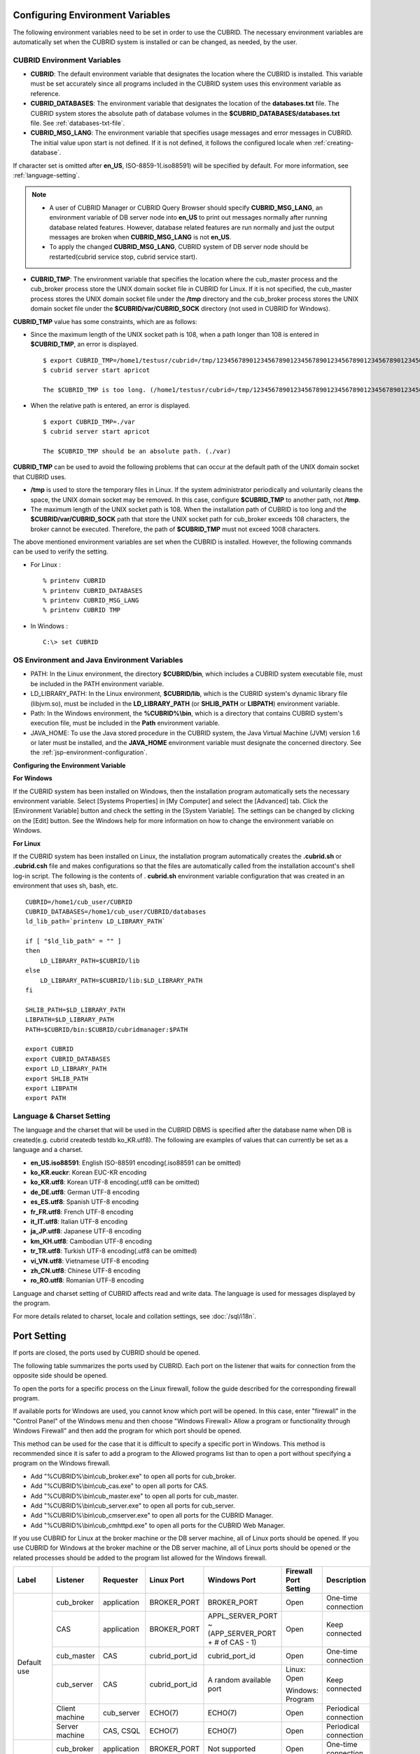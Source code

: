 Configuring Environment Variables
=================================

The following environment variables need to be set in order to use the CUBRID. The necessary environment variables are automatically set when the CUBRID system is installed or can be changed, as needed, by the user.

CUBRID Environment Variables
----------------------------

*   **CUBRID**: The default environment variable that designates the location where the CUBRID is installed. This variable must be set accurately since all programs included in the CUBRID system uses this environment variable as reference.

*   **CUBRID_DATABASES**: The environment variable that designates the location of the **databases.txt** file. The CUBRID system stores the absolute path of database volumes in the **$CUBRID_DATABASES/databases.txt** file. See :ref:`databases-txt-file`.

*   **CUBRID_MSG_LANG**: The environment variable that specifies usage messages and error messages in CUBRID. The initial value upon start is not defined. If it is not defined, it follows the configured locale when :ref:`creating-database`.

If character set is omitted after **en_US**, ISO-8859-1(.iso88591) will be specified by default. For more information, see :ref:`language-setting`. 

.. note:: 

    *   A user of CUBRID Manager or CUBRID Query Browser should specify **CUBRID_MSG_LANG**, an environment variable of DB server node into **en_US** to print out messages normally after running database related features. However, database related features are run normally and just the output messages are broken when **CUBRID_MSG_LANG** is not **en_US**.
    *   To apply the changed **CUBRID_MSG_LANG**, CUBRID system of DB server node should be restarted(cubrid service stop, cubrid service start).

*   **CUBRID_TMP**: The environment variable that specifies the location where the cub_master process and the cub_broker process store the UNIX domain socket file in CUBRID for Linux. If it is not specified, the cub_master process stores the UNIX domain socket file under the **/tmp** directory and the cub_broker process stores the UNIX domain socket file under the **$CUBRID/var/CUBRID_SOCK** directory (not used in CUBRID for Windows).

**CUBRID_TMP** value has some constraints, which are as follows:

*   Since the maximum length of the UNIX socket path is 108, when a path longer than 108 is entered in **$CUBRID_TMP**, an error is displayed. 

    ::
    
        $ export CUBRID_TMP=/home1/testusr/cubrid=/tmp/123456789012345678901234567890123456789012345678901234567890123456789012345678901234567890123456789
        $ cubrid server start apricot
    
        The $CUBRID_TMP is too long. (/home1/testusr/cubrid=/tmp/123456789012345678901234567890123456789012345678901234567890123456789012345678901234567890123456789)
    
*   When the relative path is entered, an error is displayed. 

    ::
    
        $ export CUBRID_TMP=./var 
        $ cubrid server start apricot
    
        The $CUBRID_TMP should be an absolute path. (./var)

**CUBRID_TMP** can be used to avoid the following problems that can occur at the default path of the UNIX domain socket that CUBRID uses.

*   **/tmp** is used to store the temporary files in Linux. If the system administrator periodically and voluntarily cleans the space, the UNIX domain socket may be removed. In this case, configure **$CUBRID_TMP** to another path, not **/tmp**.
*   The maximum length of the UNIX socket path is 108. When the installation path of CUBRID is too long and the **$CUBRID/var/CUBRID_SOCK** path that store the UNIX socket path for cub_broker exceeds 108 characters, the broker cannot be executed. Therefore, the path of **$CUBRID_TMP** must not exceed 1008 characters.

The above mentioned environment variables are set when the CUBRID is installed. However, the following commands can be used to verify the setting.

*   For Linux : 

    ::

        % printenv CUBRID
        % printenv CUBRID_DATABASES
        % printenv CUBRID_MSG_LANG
        % printenv CUBRID TMP

*   In Windows : 

    ::

        C:\> set CUBRID

OS Environment and Java Environment Variables
---------------------------------------------

*   PATH: In the Linux environment, the directory **$CUBRID/bin**, which includes a CUBRID system executable file, must be included in the PATH environment variable.

*   LD_LIBRARY_PATH: In the Linux environment, **$CUBRID/lib**, which is the CUBRID system's dynamic library file (libjvm.so), must be included in the **LD_LIBRARY_PATH** (or **SHLIB_PATH** or **LIBPATH**) environment variable.

*   Path: In the Windows environment, the **%CUBRID%\\bin**, which is a directory that contains CUBRID system's execution file, must be included in the **Path** environment variable.

*   JAVA_HOME: To use the Java stored procedure in the CUBRID system, the Java Virtual Machine (JVM) version 1.6 or later must be installed, and the **JAVA_HOME** environment variable must designate the concerned directory.
    See the :ref:`jsp-environment-configuration`.

**Configuring the Environment Variable**

**For Windows**

If the CUBRID system has been installed on Windows, then the installation program automatically sets the necessary environment variable. Select [Systems Properties] in [My Computer] and select the [Advanced] tab. Click the [Environment Variable] button and check the setting in the [System Variable]. The settings can be changed by clicking on the [Edit] button. See the Windows help for more information on how to change the environment variable on Windows.

.. image:: /images/image4.png

**For Linux**

If the CUBRID system has been installed on Linux, the installation program automatically creates the **.cubrid.sh** or **.cubrid.csh** file and makes configurations so that the files are automatically called from the installation account's
shell log-in script. The following is the contents of . **cubrid.sh** environment variable configuration that was created in an environment that uses sh, bash, etc. ::

    CUBRID=/home1/cub_user/CUBRID
    CUBRID_DATABASES=/home1/cub_user/CUBRID/databases
    ld_lib_path=`printenv LD_LIBRARY_PATH`
    
    if [ "$ld_lib_path" = "" ]
    then
        LD_LIBRARY_PATH=$CUBRID/lib
    else
        LD_LIBRARY_PATH=$CUBRID/lib:$LD_LIBRARY_PATH
    fi
    
    SHLIB_PATH=$LD_LIBRARY_PATH
    LIBPATH=$LD_LIBRARY_PATH
    PATH=$CUBRID/bin:$CUBRID/cubridmanager:$PATH
    
    export CUBRID
    export CUBRID_DATABASES
    export LD_LIBRARY_PATH
    export SHLIB_PATH
    export LIBPATH
    export PATH

.. _language-setting:

Language & Charset Setting
--------------------------

The language and the charset that will be used in the CUBRID DBMS is specified after the database name when DB is created(e.g. cubrid createdb testdb ko_KR.utf8). The following are examples of values that can currently be set as a language and a charset.

*   **en_US.iso88591**: English ISO-88591 encoding(.iso88591 can be omitted)
*   **ko_KR.euckr**: Korean EUC-KR encoding
*   **ko_KR.utf8**: Korean UTF-8 encoding(.utf8 can be omitted)
*   **de_DE.utf8**: German UTF-8 encoding
*   **es_ES.utf8**: Spanish UTF-8 encoding
*   **fr_FR.utf8**: French UTF-8 encoding
*   **it_IT.utf8**: Italian UTF-8 encoding
*   **ja_JP.utf8**: Japanese UTF-8 encoding
*   **km_KH.utf8**: Cambodian UTF-8 encoding
*   **tr_TR.utf8**: Turkish UTF-8 encoding(.utf8 can be omitted)
*   **vi_VN.utf8**: Vietnamese UTF-8 encoding
*   **zh_CN.utf8**: Chinese UTF-8 encoding
*   **ro_RO.utf8**: Romanian UTF-8 encoding

Language and charset setting of CUBRID affects read and write data. The language is used for messages displayed by the program. 

For more details related to charset, locale and collation settings, see :doc:`/sql/i18n`.

.. _connect-to-cubrid-server:

Port Setting
============

If ports are closed, the ports used by CUBRID should be opened.

The following table summarizes the ports used by CUBRID. Each port on the listener that waits for connection from the opposite side should be opened.

To open the ports for a specific process on the Linux firewall, follow the guide described for the corresponding firewall program.

If available ports for Windows are used, you cannot know which port will be opened. In this case, enter "firewall" in the "Control Panel" of the Windows menu and then choose "Windows Firewall> Allow a program or functionality through Windows Firewall" and then add the program for which port should be opened.

This method can be used for the case that it is difficult to specify a specific port in Windows. This method is recommended since it is safer to add a program to the Allowed programs list than to open a port without specifying a program on the Windows firewall.

*   Add "%CUBRID%\\bin\\cub_broker.exe" to open all ports for cub_broker.
*   Add "%CUBRID%\\bin\\cub_cas.exe" to open all ports for CAS.
*   Add "%CUBRID%\\bin\\cub_master.exe" to open all ports for cub_master.
*   Add "%CUBRID%\\bin\\cub_server.exe" to open all ports for cub_server.
*   Add "%CUBRID%\\bin\\cub_cmserver.exe" to open all ports for the CUBRID Manager.
*   Add "%CUBRID%\\bin\\cub_cmhttpd.exe" to open all ports for the CUBRID Web Manager.
    
If you use CUBRID for Linux at the broker machine or the DB server machine, all of Linux ports should be opened. 
If you use CUBRID for Windows at the broker machine or the DB server machine, all of Linux ports should be opened or the related processes should be added to the program list allowed for the Windows firewall.
     
+---------------+---------------+---------------+----------------+-----------------------------------------------------+--------------------------+------------------------+
| Label         | Listener      | Requester     | Linux Port     | Windows Port                                        | Firewall Port Setting    | Description            |
+===============+===============+===============+================+=====================================================+==========================+========================+
| Default use   | cub_broker    | application   | BROKER_PORT    | BROKER_PORT                                         | Open                     | One-time connection    |
|               +---------------+---------------+----------------+-----------------------------------------------------+--------------------------+------------------------+
|               | CAS           | application   | BROKER_PORT    | APPL_SERVER_PORT ~ (APP_SERVER_PORT + # of CAS - 1) | Open                     | Keep connected         |
|               +---------------+---------------+----------------+-----------------------------------------------------+--------------------------+------------------------+
|               | cub_master    | CAS           | cubrid_port_id | cubrid_port_id                                      | Open                     | One-time connection    |
|               +---------------+---------------+----------------+-----------------------------------------------------+--------------------------+------------------------+
|               | cub_server    | CAS           | cubrid_port_id | A random available port                             | Linux: Open              | Keep connected         |
|               |               |               |                |                                                     |                          |                        |
|               |               |               |                |                                                     | Windows: Program         |                        |
|               +---------------+---------------+----------------+-----------------------------------------------------+--------------------------+------------------------+
|               | Client        | cub_server    | ECHO(7)        | ECHO(7)                                             | Open                     | Periodical connection  |
|               | machine       |               |                |                                                     |                          |                        |
|               +---------------+---------------+----------------+-----------------------------------------------------+--------------------------+------------------------+
|               | Server        | CAS, CSQL     | ECHO(7)        | ECHO(7)                                             | Open                     | Periodical connection  |
|               | machine       |               |                |                                                     |                          |                        |
+---------------+---------------+---------------+----------------+-----------------------------------------------------+--------------------------+------------------------+
| HA used       | cub_broker    | application   | BROKER_PORT    | Not supported                                       | Open                     | One-time connection    |
|               +---------------+---------------+----------------+-----------------------------------------------------+--------------------------+------------------------+
|               | CAS           | application   | BROKER_PORT    | Not supported                                       | Open                     | Keep connected         |
|               +---------------+---------------+----------------+-----------------------------------------------------+--------------------------+------------------------+
|               | cub_master    | CAS           | cubrid_port_id | Not supported                                       | Open                     | One-time connection    |
|               +---------------+---------------+----------------+-----------------------------------------------------+--------------------------+------------------------+
|               | cub_master    | cub_master    | ha_port_id     | Not supported                                       | Open                     | Periodical connection, |
|               |               |               |                |                                                     |                          | check the heartbeat    |
|               | (slave)       | (master)      |                |                                                     |                          |                        |
|               +---------------+---------------+----------------+-----------------------------------------------------+--------------------------+------------------------+
|               | cub_master    | cub_master    | ha_port_id     | Not supported                                       | Open                     | Periodical connection, |
|               |               |               |                |                                                     |                          | check the heartbeat    |
|               | (master)      | (slave)       |                |                                                     |                          |                        |
|               +---------------+---------------+----------------+-----------------------------------------------------+--------------------------+------------------------+
|               | cub_server    | CAS           | cubrid_port_id | Not supported                                       | Open                     | Keep connected         |
|               +---------------+---------------+----------------+-----------------------------------------------------+--------------------------+------------------------+
|               | Client        | cub_server    | ECHO(7)        | Not supported                                       | Open                     | Periodical connection  |
|               | machine       |               |                |                                                     |                          |                        |
|               +---------------+---------------+----------------+-----------------------------------------------------+--------------------------+------------------------+
|               | Server        | CAS, CSQL,    | ECHO(7)        | Not supported                                       | Open                     | Periodical connection  |
|               | machine       | copylogdb,    |                |                                                     |                          |                        |
|               |               | applylogdb    |                |                                                     |                          |                        |
+---------------+---------------+---------------+----------------+-----------------------------------------------------+--------------------------+------------------------+
| SHARD used    | cub_broker    | application   | BROKER_PORT    | Not supported                                       | Open                     | One-time connection    |
|               +---------------+---------------+----------------+-----------------------------------------------------+--------------------------+------------------------+
|               | cub_proxy     | application   | BROKER_PORT    | Not supported                                       | Open                     | Keep connected         |
+---------------+---------------+---------------+----------------+-----------------------------------------------------+--------------------------+------------------------+
| Manager,      | Manager       | application   | 8001, 8002     | 8001, 8002                                          | Open                     |                        |
|               | server        |               |                |                                                     |                          |                        |
| Web Manager   +---------------+---------------+----------------+-----------------------------------------------------+--------------------------+------------------------+
| used          | Web Manager   | application   | 8282           | 8282                                                | Open                     |                        |
|               | server        |               |                |                                                     |                          |                        |
+---------------+---------------+---------------+----------------+-----------------------------------------------------+--------------------------+------------------------+
    
The detailed description on each classification is given as follows.

.. _cubrid-basic-ports:

Default Ports for CUBRID
------------------------

The following table summarizes the ports required for each OS, based on the listening processes. Each port on the listener should be opened.

+---------------+---------------+----------------+-----------------------------------------------------+--------------------------+------------------------+
| Listener      | Requester     | Linux port     | Windows port                                        | Firewall Port Setting    | Description            |
+===============+===============+================+=====================================================+==========================+========================+
| cub_broker    | application   | BROKER_PORT    | BROKER_PORT                                         | Open                     | One-time connection    |
+---------------+---------------+----------------+-----------------------------------------------------+--------------------------+------------------------+
| CAS           | application   | BROKER_PORT    | APPL_SERVER_PORT ~ (APP_SERVER_PORT + # of CAS - 1) | Open                     | Keep connected         |
+---------------+---------------+----------------+-----------------------------------------------------+--------------------------+------------------------+
| cub_master    | CAS           | cubrid_port_id | cubrid_port_id                                      | Open                     | One-time connection    |
+---------------+---------------+----------------+-----------------------------------------------------+--------------------------+------------------------+
| cub_server    | CAS           | cubrid_port_id | A random available port                             | Linux: Open              | Keep connected         |
|               |               |                |                                                     |                          |                        |
|               |               |                |                                                     | Windows: Program         |                        |
+---------------+---------------+----------------+-----------------------------------------------------+--------------------------+------------------------+
| Client        | cub_server    | ECHO(7)        | ECHO(7)                                             | Open                     | Periodical connection  |
| machine(*)    |               |                |                                                     |                          |                        |
+---------------+---------------+----------------+-----------------------------------------------------+--------------------------+------------------------+
| Server        | CAS, CSQL     | ECHO(7)        | ECHO(7)                                             | Open                     | Periodical connection  |
| machine(**)   |               |                |                                                     |                          |                        |
+---------------+---------------+----------------+-----------------------------------------------------+--------------------------+------------------------+
    
(*): The machine which has the CAS or CSQL process

(**): The machine which has the cub_server
    
.. note:: In Windows, you cannot specify the ports to open because CAS randomly specifies the ports as accessing the cub_server. In this case, add "%CUBRID%\\bin\\cub_server.exe" to "Windows Firewall > Allowed programs".

As the server process (cub_server) and the client processes (CAS, CSQL) cross-check if the opposite node is normally running or not by using the ECHO(7) port, you should open the ECHO(7) port if there is a firewall. If the ECHO port cannot be opened for both the server and the client, set the :ref:`check_peer_alive <check_peer_alive>` parameter value of the cubrid.conf to none.

The relation of connection between processes is as follows:

::

     application - cub_broker
                 -> CAS  -  cub_master
                         -> cub_server

*   application: The application process
*   cub_broker: The broker server process. It selects CAS to connect with the application.
*   CAS: The broker application server process. It relays the application and the cub_server.
*   cub_master: The master process. It selects the cub_server to connect with the CAS.
*   cub_server: The database server process
    
The symbols of relation between processes and the meaning are as follows:

*   \- : Indicates that the connection is made only once for the initial.
*   ->, <- : Indicates that the connection is maintained. The right side of -> or the left side of <- is the party that the arrow symbol indicates. The party that the arrow symbol indicates is the listener which listens to the opposite process.
*   (master): Indicates the master node in the HA configuration.
*   (slave): Indicates the slave node in the HA configuration.

The connection process between the application and the DB is as follows: 

#.  The application tries to connect to the cub_broker through the broker port (BROKER_PORT) set in the cubrid_broker.conf.
#.  The cub_broker selects a connectable CAS.
#.  The application and CAS are connected.
    
    In Linux, BROKER_PORT, which is used as an application, is connected to CAS through the Unix domain socket. In Windows, since the Unix domain socket cannot be used, an application and CAS are connected through a port of which the number is the sum of the corresponding CAS ID and the APPL_SERVER_PORT value set in the cubrid_broker.conf. If the APPL_SERVER_PORT value has not been set, the port value connected to the first CAS is BROKER_PORT + 1.
    
    For example, if the BROKER_PORT is 33000 and the APPL_SERVER_PORT value has not been set in Windows, the ports used between the application and CAS are as follows:
        
    *   The port used to connect the application to the CAS(1): 33001
    *   The port used to connect the application to the CAS(2): 33002
    *   The port used to connect the application to the CAS(3): 33003
                    
#.  CAS sends a request of connecting with the cub_server to the cub_master through the cubrid_port_id port set in the cubrid.conf.
#.  CAS and the cub_server are connected.
    
    In Linux, you should use the cubrid_port_id port as CAS is connected to the cub_server through the Unix domain socket. In Windows, CAS is connected to the cub_server through a random available port as the Unix domain socket cannot be used. If the DB server is running in Windows, a random available port is used between the broker machine and the DB server machine. In this case, note that the operation may not be successful if a firewall blocks the port for the process between the two machine.
    
#.  After that, CAS keeps connection with the cub_server even if the application is terminated until the CAS restarts.

.. _cubrid-ha-ports: 

Ports for CUBRID HA
-------------------

The CUBRID HA is supported in Linux only.

The following table summarizes the ports required for each OS, based on the listening processes. Each port on the listener should be opened.

+---------------+---------------+----------------+--------------------------+------------------------+
| Listener      | Requester     | Linux port     | Firewall Port Setting    | Description            |
+===============+===============+================+==========================+========================+
| cub_broker    | application   | BROKER_PORT    | Open                     | One-time connection    |
+---------------+---------------+----------------+--------------------------+------------------------+
| CAS           | application   | BROKER_PORT    | Open                     | Keep connected         |
+---------------+---------------+----------------+--------------------------+------------------------+
| cub_master    | CAS           | cubrid_port_id | Open                     | One-time connection    |
+---------------+---------------+----------------+--------------------------+------------------------+
| cub_master    | cub_master    | ha_port_id     | Open                     | Periodical connection, |
|               |               |                |                          | check the heartbeat    |
| (slave)       | (master)      |                |                          |                        |
+---------------+---------------+----------------+--------------------------+------------------------+
| cub_master    | cub_master    | ha_port_id     | Open                     | Periodical connection, |
|               |               |                |                          | check the heartbeat    |
| (master)      | (slave)       |                |                          |                        |
+---------------+---------------+----------------+--------------------------+------------------------+
| cub_server    | CAS           | cubrid_port_id | Open                     | Keep connected         |
+---------------+---------------+----------------+--------------------------+------------------------+
| Client        | cub_server    | ECHO(7)        | Open                     | Periodical connection  |
| machine(*)  |               |                |                          |                        |
+---------------+---------------+----------------+--------------------------+------------------------+
| Server        | CAS, CSQL,    | ECHO(7)        | Open                     | Periodical connection  |
| machine(**) | copylogdb,    |                |                          |                        |
|               | applylogdb    |                |                          |                        |
+---------------+---------------+----------------+--------------------------+------------------------+
    
(*): The machine which has the CAS, CSQL, copylogdb, or applylogdb process

(**): The machine which has the cub_server

As the server process (cub_server) and the client processes (CAS, CSQL, copylogdb, applylogdb, etc.) cross-check if the opposite node is normally running or not by using the ECHO(7) port, you should open the ECHO(7) port if there is a firewall. If the ECHO port cannot be opened for both the server and the client, set the **check_peer_alive** parameter value of the cubrid.conf to none.

The relation of connection between processes is as follows:

::

    application - cub_broker
                -> CAS  -  cub_master(master) <-> cub_master(slave)
                        -> cub_server(master)     cub_server(slave) <- applylogdb(slave)
                                              <----------------------- copylogdb(slave)
                                              
*   cub_master(master): the master process on the master node in the CUBRID HA configuration. It checks if the peer node is alive.
*   cub_master(slave): the master process on the slave node in the CUBRID HA configuration. It checks if the peer node is alive.
*   copylogdb(slave): the process which copies the replication log on the slave node in the CUBRID HA configuration
*   applylogdb(slave): the process which applies the replication log on the slave node in the CUBRID HA configuration

For easy understanding for the replication process from the master node to the slave node, the applylogdb and copylogdb on the master node and CAS on the slave node have been omitted.

The symbols of relation between processes and the meaning are as follows:

*   \- : Indicates that the connection is made only once for the initial.
*   ->, <- : Indicates that the connection is maintained. The right side of -> or the left side of <- is the party that the arrow symbol indicates. The party that the arrow symbol indicates is the listener which listens to the opposite process.
*   (master): Indicates the master node in the HA configuration.
*   (slave): Indicates the slave node in the HA configuration.
    
The connection process between the application and the DB is identical with :ref:`cubrid-basic-ports`\. This section describes the connection process between the master node and the slave node when the master DB and the slave DB are configured 1:1 by the CUBRID HA.

#.  The ha_port_id set in the cubrid_ha.conf is used between the cub_master(master) and the cub_master(slave).
#.  The copylogdb(slave) sends a request for connecting with the master DB to the cub_master(master) through the port set in the cubrid_port_id of the cubrid.conf on the slave node. Finally, the copylogdb(slave) is connected with the cub_server(master).
#.  The applylogdb(slave) sends a request for connecting with the slave DB to the cub_master(slave) through the port set in the cubrid_port_id of the cubrid.conf on the slave node. Finally, the applylogdb(slave) is connected with the cub_server(slave).

On the master node, the applylogdb and the copylogdb run for the case that the master node is switched to the slave node.

.. _cubrid-shard-ports:

Ports for CUBRID SHARD
----------------------

The following table summarizes the ports required for each OS, based on the listening processes. Each port on the listener should be opened.

+-------------------+--------------+----------------+--------------------------+------------------------+
| Listener          | requester    | Linux port     | Firewall Port Setting    | Description            |
+===================+==============+================+==========================+========================+
| cub_broker        | application  | BROKER_PORT    | Open                     | One-time connection    |
+-------------------+--------------+----------------+--------------------------+------------------------+
| cub_proxy         | application  | BROKER_PORT    | Open                     | Keep connected         |
+-------------------+--------------+----------------+--------------------------+------------------------+

The connection process between the application and the server for the CUBRID SHARD configuration is as follows. The CAS and the cub_proxy have already been connected when starting the CUBRID SHARD (cubrid broker start).

#.  The application tries to connect with the cub_broker through the BROKER_PORT set in the cubrid_broker.conf.
    
#.  The cub_broker selects the connectable cub_proxy. 
    
#.  The application and the cub_proxy are connected. The number of the cub_proxy are determined by SHARD_NUM_PROXY of the cubrid_broker.conf.
    
    In Linux, the application is connected to the cub_proxy through the Unix domain socket. In Windows, the application is connected to the cub_proxy through the port calculated based on BROKER_PORT and SHARD_NUM_PROXY set in the cubrid_broker.conf of each cub_proxy as the Unix domain socket cannot be used.
    
    For example, in Linux, if BROKER_PORT is 45000 and SHARD_NUM_PROXY is 3, only one port is used: 45000.
    
    *   The port used to connect the application to the cub_proxy(1): 45000, the port used to connect the CAS to the cub_proxy(1): None
    *   The port used to connect the application to the cub_proxy(2): 45000, the port used to connect the CAS to the cub_proxy(2): None
    *   The port used to connect the application to the cub_proxy(3): 45000, the port used to connect the CAS to the cub_proxy(3): None

#.  The CAS and the cub_proxy have already been connected when starting the CUBRID SHARD (cubrid broker start). In addition, the processes are always in one machine, requiring no remote access.
    
    When the CAS is connected to the cub_proxy, the Unix domain socket is used in Linux. Multiple CASes can be connected to one cub_proxy. The minimum number and the maximum number of the CAS are determined by MIN_NUM_APPL_SERVER and MAX_NUM_APPL_SERVER of the cubrid_broker.conf. The maximum number of CASes which can be connected to one  cub_proxy simultaneously is determined based on SHARD_MAX_CLIENTS of the cubrid_broker.conf.

.. _cwm-cm-ports:

Ports for CUBRID Web Manager and CUBRID Manager Server
------------------------------------------------------

The following table summarizes the ports, based on the listening processes, used for the CUBRID Web Manager and the CUBRID Manager server. The ports are identical regardless of the OS type.

+--------------------------+--------------+----------------+--------------------------+
| Listener                 | Requester    | Port           | Firewall Port Setting    |
+==========================+==============+================+==========================+
| Manager server           | application  | 8001, 8002     | Open                     |
+--------------------------+--------------+----------------+--------------------------+
| Web Manager server       | application  | 8282           | Open                     |
+--------------------------+--------------+----------------+--------------------------+

*   The port used when the CUBRID Manager client accesses the CUBRID Manager server process is **cm_port** and **cm_port** + 1 of the cm.conf. The default value of the **cm_port** is 8001.
*   The port used when the CUBRID Web Manager client accesses the CUBRID Web Manager server process is **listen** of the cm_ext.conf. The default value of the port is 8282.

